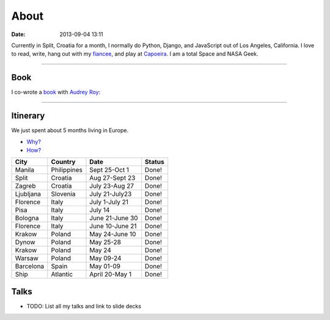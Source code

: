 ===========
About
===========

:date: 2013-09-04 13:11

Currently in Split, Croatia for a month, I normally do Python, Django, and JavaScript out of Los Angeles, California. I love to read, write, hang out with my fiancee_, and play at Capoeira_. I am a total Space and NASA Geek.

.. _`Audrey Roy`: http://audreymroy.com
.. _fiancee: http://audreymroy.com
.. _Capoeira: http://valleycapoeira.com
.. _`Django Packages`: http://djangopackages.com
.. _`pydanny-event-notes`: http://pydanny-event-notes.readthedocs.org/
.. _`book`: http://django.2scoops.org

----

Book
=====

I co-wrote a book_ with `Audrey Roy`_:

.. image:: https://s3.amazonaws.com/twoscoops/img/tsd-cover.png
   :name: Two Scoops of Django: Best Practices for Django 1.5
   :align: center
   :target: http://django.2scoops.org/
   
----

.. raw: html

    <span id="itinerary"></span>
   
Itinerary
==========

We just spent about 5 months living in Europe.

* `Why?`_
* `How?`_

.. _`Why?`: http://pydanny.com/off-to-europe.html
.. _`How?`: http://pydanny.com/travel-tips-for-geeks-living-cheaply.html

========= =========== =============== =============
City        Country     Date            Status
========= =========== =============== =============
Manila    Philippines Sept 25-Oct 1   Done!
Split     Croatia     Aug 27-Sept 23  Done!
Zagreb    Croatia     July 23-Aug 27  Done!
Ljubljana Slovenia    July 21-July23  Done!
Florence  Italy       July 1-July 21  Done!
Pisa      Italy       July 14         Done!
Bologna   Italy       June 21-June 30 Done!
Florence  Italy       June 10-June 21 Done!
Krakow    Poland      May 24-June 10  Done!
Dynow     Poland      May 25-28       Done!
Krakow    Poland      May 24          Done!
Warsaw    Poland      May 09-24       Done!
Barcelona Spain       May 01-09       Done!
Ship      Atlantic    April 20-May 1  Done!
========= =========== =============== =============


Talks
=====

* TODO: List all my talks and link to slide decks